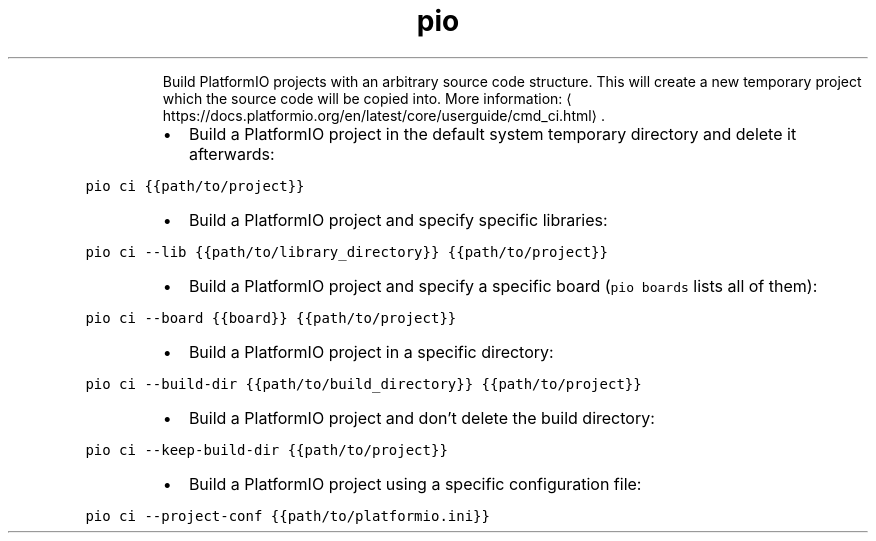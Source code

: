 .TH pio ci
.PP
.RS
Build PlatformIO projects with an arbitrary source code structure.
This will create a new temporary project which the source code will be copied into.
More information: \[la]https://docs.platformio.org/en/latest/core/userguide/cmd_ci.html\[ra]\&.
.RE
.RS
.IP \(bu 2
Build a PlatformIO project in the default system temporary directory and delete it afterwards:
.RE
.PP
\fB\fCpio ci {{path/to/project}}\fR
.RS
.IP \(bu 2
Build a PlatformIO project and specify specific libraries:
.RE
.PP
\fB\fCpio ci \-\-lib {{path/to/library_directory}} {{path/to/project}}\fR
.RS
.IP \(bu 2
Build a PlatformIO project and specify a specific board (\fB\fCpio boards\fR lists all of them):
.RE
.PP
\fB\fCpio ci \-\-board {{board}} {{path/to/project}}\fR
.RS
.IP \(bu 2
Build a PlatformIO project in a specific directory:
.RE
.PP
\fB\fCpio ci \-\-build\-dir {{path/to/build_directory}} {{path/to/project}}\fR
.RS
.IP \(bu 2
Build a PlatformIO project and don't delete the build directory:
.RE
.PP
\fB\fCpio ci \-\-keep\-build\-dir {{path/to/project}}\fR
.RS
.IP \(bu 2
Build a PlatformIO project using a specific configuration file:
.RE
.PP
\fB\fCpio ci \-\-project\-conf {{path/to/platformio.ini}}\fR
